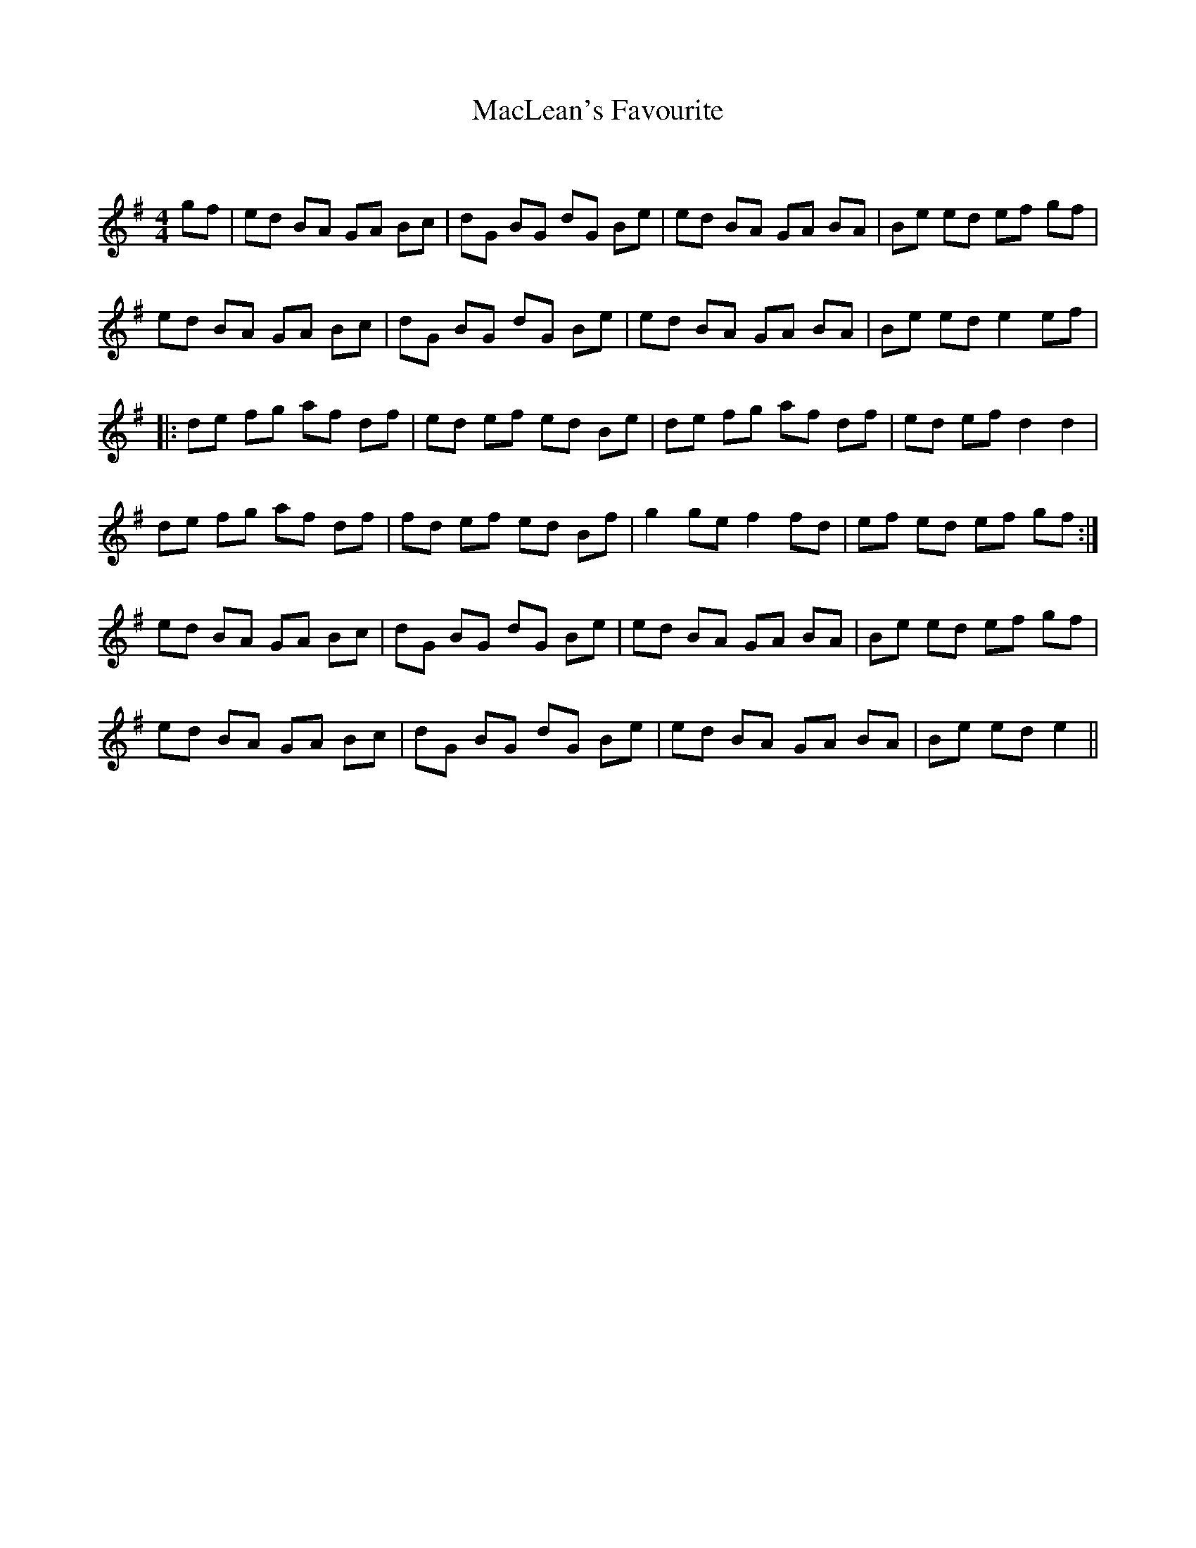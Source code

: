 X:1
T: MacLean's Favourite
C:
R:Reel
Q: 232
K:Em
M:4/4
L:1/8
gf|ed BA GA Bc|dG BG dG Be|ed BA GA BA|Be ed ef gf|
ed BA GA Bc|dG BG dG Be|ed BA GA BA|Be ed e2 ef|
|:de fg af df|ed ef ed Be|de fg af df|ed ef d2 d2|
de fg af df|fd ef ed Bf|g2 ge f2 fd|ef ed ef gf:|
ed BA GA Bc|dG BG dG Be|ed BA GA BA|Be ed ef gf|
ed BA GA Bc|dG BG dG Be|ed BA GA BA|Be ed e2||
